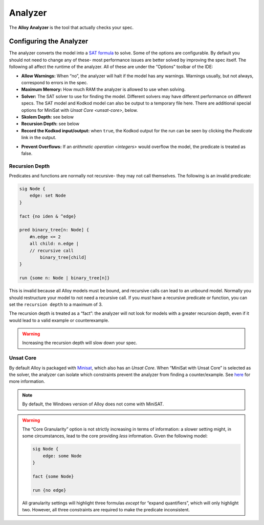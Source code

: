 .. _analyzer:

++++++++
Analyzer
++++++++

The **Alloy Analyzer** is the tool that actually checks your spec.

Configuring the Analyzer
=====================================

.. todo:: explain what Kodkod is

The analyzer converts the model into a `SAT formula <https://en.wikipedia.org/wiki/Boolean_satisfiability_problem>`__ to solve. Some of the options are configurable. By default you should not need to change any of these- most performance issues are better solved by improving the spec itself. The following all affect the runtime of the analyzer. All of these are under the “Options” toolbar of the IDE:

.. todo:: maximum stack

-  **Allow Warnings:** When “no”, the analyzer will halt if the model has any warnings. Warnings usually, but not always, correspond to errors in the spec.
-  **Maximum Memory:** How much RAM the analyzer is allowed to use when solving.
-  **Solver:** The SAT solver to use for finding the model. Different solvers may have different performance on different specs. The SAT model and Kodkod model can also be output to a temporary file here.  There are additional special options for MiniSat with `Unsat Core <unsat-core>`, below.
-  **Skolem Depth:** see below
-  **Recursion Depth:** see below
-  **Record the Kodkod input/output:** when ``true``, the Kodkod output for the run can be seen by clicking the *Predicate* link in the output.

.. image:: img/kodkod.png

-  **Prevent Overflows:** If an `arithmetic operation <integers>` would overflow the model, the predicate is treated as false.


.. todo::

   1. 
     figure out who knows Skolem Depth. From `here <http://alloytools.org/quickguide/gui.html>`__:

      > Skolem Depth: This controls the maximum depth of alternating
      universal-vs-existential quantifier that we will permit when
      generating a skolem function. If a formula exceeds this depth, we
      will not generate a skolem function for it.

     but that doesn’t explain it in a way that’s useful for most readers

   2. Figure out who knows what "Infer partial instances". does.

     [We might just leave it out of this version]


.. rst-class:: advanced
.. _recursion:

Recursion Depth
-------------------


Predicates and functions are normally not recursive- they may not call
themselves. The following is an invalid predicate:

.. code:: alloy

   sig Node {
       edge: set Node
   }

   fact {no iden & ^edge}

   pred binary_tree[n: Node] {
       #n.edge <= 2
       all child: n.edge |
       // recursive call
           binary_tree[child]
   }

   run {some n: Node | binary_tree[n]}

This is invalid because all Alloy models must be bound, and recursive
calls can lead to an unbound model. Normally you should restructure your
model to not need a recursive call. If you *must* have a recursive
predicate or function, you can set the ``recursion depth`` to a maximum
of 3.

The recursion depth is treated as a “fact”: the analyzer will not look
for models with a greater recursion depth, even if it would lead to a
valid example or counterexample.

.. WARNING:: Increasing the recursion depth will slow down your spec.






.. rst-class:: advanced

.. _unsat-core:

Unsat Core
--------------

By default Alloy is packaged with `Minisat <http://minisat.se/>`__,
which also has an *Unsat Core*. When “MiniSat with Unsat Core” is
selected as the solver, the analyzer can isolate which constraints
prevent the analyzer from finding a counter/example. See
`here <http://alloytools.org/quickguide/unsat.html>`__ for more
information.

.. NOTE:: By default, the Windows version of Alloy does not come with MiniSAT.

.. WARNING:: The “Core Granularity” option is not strictly increasing in terms of information: a slower setting might, in some circumstances, lead to the core providing *less* information. Given the following model:

  .. code:: alloy

     sig Node {
         edge: some Node
     }

     fact {some Node}

     run {no edge}

  All granularity settings will highlight three formulas *except* for
  “expand quantifiers”, which will only highlight two. However, all three
  constraints are required to make the predicate inconsistent.
